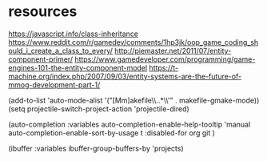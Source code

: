 * resources
https://javascript.info/class-inheritance
https://www.reddit.com/r/gamedev/comments/1hp3jk/oop_game_coding_should_i_create_a_class_to_every/
http://piemaster.net/2011/07/entity-component-primer/
https://www.gamedeveloper.com/programming/game-engines-101-the-entity-component-model
https://t-machine.org/index.php/2007/09/03/entity-systems-are-the-future-of-mmog-development-part-1/


  (add-to-list 'auto-mode-alist '("[Mm]akefile\\..*\\'" . makefile-gmake-mode))
  (setq projectile-switch-project-action 'projectile-dired)

  (auto-completion :variables
                      auto-completion-enable-help-tooltip 'manual
                      auto-completion-enable-sort-by-usage t
                      :disabled-for
                      org
                      git
                      )

                      
     (ibuffer :variables ibuffer-group-buffers-by 'projects)
